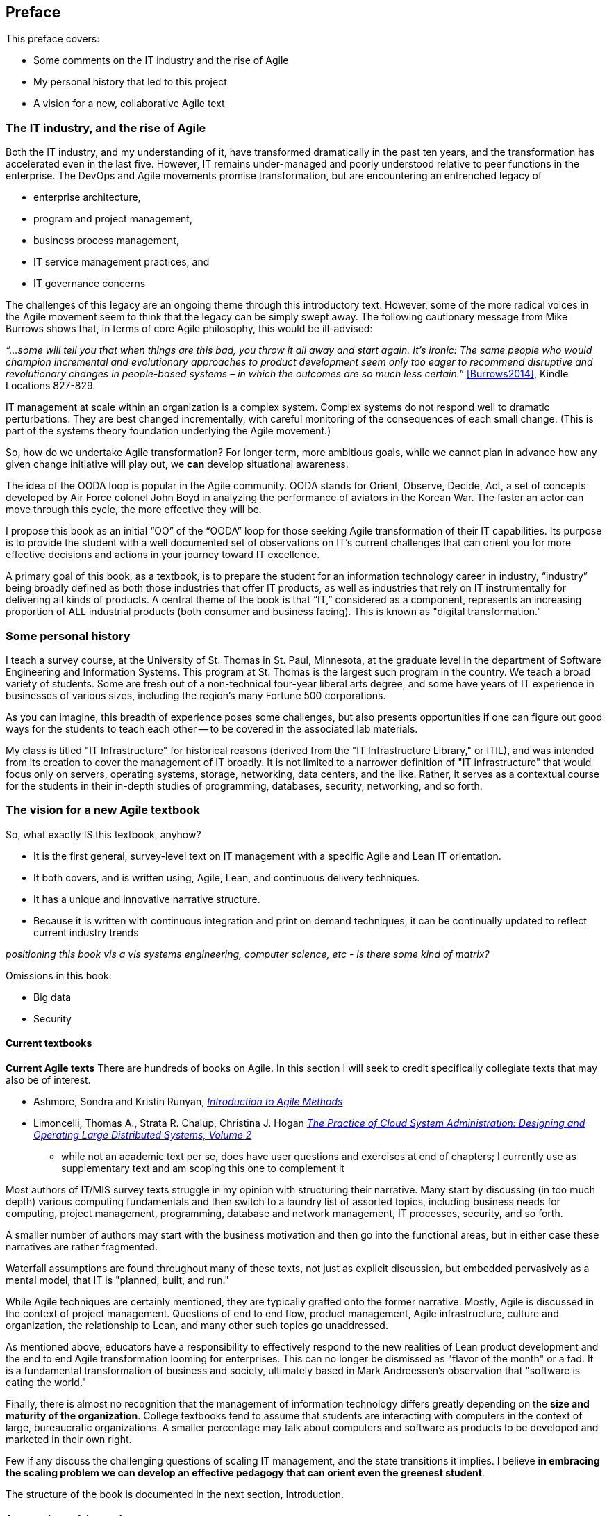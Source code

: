== Preface

This preface covers:

* Some comments on the IT industry and the rise of Agile

* My personal history that led to this project

* A vision for a new, collaborative Agile text

=== The IT industry, and the rise of Agile

Both the IT industry, and my understanding of it, have transformed dramatically in the past ten years, and the transformation has accelerated even in the last five. However, IT remains under-managed and poorly understood relative to peer functions in the enterprise. The DevOps and Agile movements promise transformation, but are encountering an entrenched legacy of

* enterprise architecture,
* program and project management,
* business process management,
* IT service management practices, and
* IT governance concerns

ifdef::collaborator-draft[]

_Collaboration notes_

_I am concerned that this gets too quickly into the frictions around Agile and the point about complex systems below is advanced. However, the preface is supposed to be outside-in comments about the book, and needs to serve faculty readers as well as students. Thoughts on organization needed._

_-ctb_

endif::collaborator-draft[]

The challenges of this legacy are an ongoing theme through this introductory text. However, some of the more radical voices in the Agile movement seem to think that the legacy can be simply swept away. The following cautionary message from Mike Burrows shows that, in terms of core Agile philosophy, this would be ill-advised:

_“…some will tell you that when things are this bad, you throw it all away and start again. It's ironic: The same people who would champion incremental and evolutionary approaches to product development seem only too eager to recommend disruptive and revolutionary changes in people-based systems – in which the outcomes are so much less certain.”_ <<Burrows2014>>, Kindle Locations 827-829.

IT management at scale within an organization is a complex system. Complex systems do not respond well to dramatic perturbations. They are best changed incrementally, with careful monitoring of the consequences of each small change. (This is part of the systems theory foundation underlying the Agile movement.)

So, how do we undertake Agile transformation? For longer term, more ambitious goals, while we cannot plan in advance how any given change initiative will play out, we *can* develop situational awareness.

The idea of the OODA loop is popular in the Agile community. OODA stands for Orient, Observe, Decide, Act, a set of concepts developed by Air Force colonel John Boyd in analyzing the performance of aviators in the Korean War. The faster an actor can move through this cycle, the more effective they will be.

I propose this book as an initial “OO” of the “OODA” loop for those seeking Agile transformation of their IT capabilities. Its purpose is to provide the student with a well documented set of observations on IT's current challenges that can orient you for more effective decisions and actions in your journey toward IT excellence.

A primary goal of this book, as a textbook, is to prepare the student for an information technology career in industry, “industry” being broadly defined as both those industries that offer IT products, as well as industries that rely on IT instrumentally for delivering all kinds of products. A central theme of the book is that “IT,” considered as a component, represents an increasing proportion of ALL industrial products (both consumer and business facing). This is known as "digital transformation."

=== Some personal history

I teach a survey course, at the University of St. Thomas in St. Paul, Minnesota, at the graduate level in the department of Software Engineering and Information Systems. This program at St. Thomas is the largest such program in the country. We teach a broad variety of students. Some are fresh out of a non-technical four-year liberal arts degree, and some have years of IT experience in businesses of various sizes, including the region's many Fortune 500 corporations.

As you can imagine, this breadth of experience poses some challenges, but also presents opportunities if one can figure out good ways for the students to teach each other -- to be covered in the associated lab materials.

My class is titled "IT Infrastructure" for historical reasons (derived from the "IT Infrastructure Library," or ITIL), and was intended from its creation to cover the management of IT broadly. It is not limited to a narrower definition of "IT infrastructure" that would focus only on servers, operating systems, storage, networking, data centers, and the like. Rather, it serves as a contextual course for the students in their in-depth studies of programming, databases, security, networking, and so forth.

ifdef::instructor-ed[]

_Instructor's note_

As of this writing (July 2015) I am looking forward to teaching my class a fourth time. While I do not consider myself an expert instructor, I have learned a few things about what works in the classroom. I also think I have a good understanding of where the IT industry is going, and what students need to learn to be effective as industry practitioners. In fact, this book is written partly out of a sense that *IT education in this country is broken*.

This may seem like a presumptuous thing for an adjunct faculty to say, but my day job is as a consultant to senior IT leaders at some of the largest corporations in the world. None of them feel well served by the current IT educational system.footnote:[I admit my bias is US-centric. There is a European discipline called "informatics," that may be closer to what is needed.] "The students coming out don't even understand what source control is," goes one frequent complaint. And Agile methods, if mentioned at all, are presented in a context- and experience-free manner.

This is a problem, as we are starting to see shakeups in the talent market due to larger enterprises adopting Agile. I am aware of hundreds of experienced IT professionals being laid off in my region, due at least in part to Agile transformations. A new pedagogy is called for. (This is why I have also helped found the http://www.meetup.com/Agile-Study-Group/[Minnesota Agile Study Group], a meeting place for local faculty and professionals to interact on these topics.)

==== SEIS 660 at the University of St. Thomas
I wrote my first book in 2006,  http://http://www.amazon.com/Architecture-Patterns-Management-Resource-Governance/dp/0123850177[_Architecture and Patterns for IT: Service Management, Resource Planning, and Governance (Making Shoes for the Cobbler's Children)_]. This work was based on the application of enterprise architecture techniques to the "business of IT," taking ITIL, COBIT, IT portfolio management, and similar inputs as a statement of requirements and analyzing a logical solution. (Yes, the title was far too long, due to an unsatisfactory compromise with the publisher.) The book was rewritten and released as a 2nd edition in 2011.

In 2013, I was presenting at the SEI Saturn conference in Minneapolis, MN, on the contents of the book and was approached by Dr. Bhabani Misra, the head of the Graduate Programs in Software at the University of St. Thomas in St. Paul. Dr. Misra asked me to teach the above-mentioned "IT Infrastructure" course (SEIS660), which at the time had a very sparse definition:

****
_This course will cover several topics related to IT infrastructure. The course will cover Information Technology Infrastructure Library (ITIL) which is the most widely adopted approach for IT Service Management. It provides a practical framework for identifying, planning, delivering and supporting IT services to the business._
****

I readily accepted the opportunity. Adjunct positions, while notoriously ill-compensated, are legitimate faculty positions and afford a number of benefits beyond the course stipend. In particular, in these practitioner-focused Masters' programs, one comes into contact with a wide variety of industry professionals and can gain great insight into current trends. Also, there is an aspect of "giving back." Like many teachers before me, I find the work deeply satisfying.

The first semester of the class was well received enough for me to be invited back. However, there were complaints from the students that it was too "theoretical." I was attempting to teach using an enterprise architecture style, with lots of abstractions, that just were not communicating effectively.

For example, in the ITIL framework, one learns that "an Incident is different from a Problem." From the perspective of a student new to IT, that is a meaningless semantic distinction. Absent practical reinforcement, it will not be retained after the class, if they even manage to remember it for the final.

I also had a team project approach that immediately started the students out as the IT leadership team of a large corporation. This generated feedback that the students wanted something more practical; they were not going to be immediately hired as senior executives!

I took this feedback seriously, of course. I especially gave thought to a practical aspect, and so started to develop a lab component. This was and is popular with the students, based on the evaluations I get. I also started to think about different approaches for structuring the class that would make more sense for a survey class with a wide spectrum of experience. The fruits of this are detailed below.

As the class progressed, we changed the course description as follows:

****
*http://www.stthomas.edu/gradsoftware/programs/catalog/#d.en.116975[SEIS 660 Information Technology Infrastructure]*

_This course covers the engineering and operation of IT infrastructure, and related IT management practices in both theory and practice. Students participate in building and operating an end to end “IT supply chain” applying current industrial practices, demonstrating how IT services move from idea through production in a practical industrial setting and are managed and improved over time._

_This lab simulation is then used to illuminate key IT management topics such as:  Cloud – Virtualization – Infrastructure as code – Web-scale IT – Continuous delivery –  Change and incident management – Monitoring and service management – IT process management – IT standards – Continuous improvement for IT._

_Students will gain hands-on experience with virtualization, systems administration, DevOps, monitoring, collaboration, and industrial IT processes._
****

While my spring 2015 class was about half full, based on the older ITIL description, my fall 2015 section filled to capacity immediately when the new description was published.

****
Sidebar: Proposed premises of the https://github.com/MN-ASG/main[Agile Study Group]

We offer the following premises, as a set of old vs. new contrasts:

|====
|*Old view*|*New view*
|Lean/Agile is a cultural and generational phenomenon that will pass.
|Lean/Agile  has sound empirical and theoretical foundations. Rather than being seen as a passing fad, it is better understood as the logical culmination of the great systems and management theorists of the 20th century (Deming, Forrester, et al.)


|Theory is relevant for core computer science, but less so for IT industry practice.
|There are relevant theories for software product management, work execution, and service operations that we as educators should be using to inform our pedagogy.

|Teaching students an assortment of foundational theory and functional skills (computation, programming languages, networking, security, and more applied topics) is sufficient.
|Students need to understand the collaborative software-based product lifecycle process as a socio-technical system.

|The default organizing model of functionally specialized, maximally utilized IT organizations matrixed through projects and processes is effective and needs little further discussion.
|Current IT management guidance overlooks critical insights of queueing theory, resulting in gridlock. Project and process management across functionally specialized centers of excellence is being challenged by product-centric approaches (e.g. Amazon’s “Two-pizza team” model).

|Product design is not our field.
|IT is an increasing component of products in general and this is transforming both the practices of IT and product management. It can be argued that all IT system development is a form of product design and delivery. +
 +
 The “business/IT” boundary continues to erode as part of this. The implications of this for traditional IT organizational design and performance management are radical and poorly addressed in in research and pedagogy.

|Companies vary too greatly in how they employ IT and software graduates for academic training to cover practical issues.
|There is an emerging practical industry consensus around how IT is best delivered. Regions where this is most advanced are reaping economic benefit. +
 +
Certain widely adopted  industry practices (*source control*, *continuous delivery*, and *computing infrastructure automation* in particular) need to be better reflected in current instructional approaches. Teaching them as isolated functional topics is insufficient. *They should pervade the IT student experience, just as antiseptic practices pervade medical education.*

|Agile methods can be understood and taught as a subset of project management.
|Lean/Agile IT is expanding upstream (via product management and increasing impact on organizational design) and downstream (via DevOps) from traditional project management and is challenging project management’s foundational assumptions. +
 +
Filtering Lean/Agile through a project management lens tends to reduce it to development-centric Agile practices such as Scrum, and diminishes the breadth of Agile theory and applicability. In fact, the future of project management is itself in question; significant concerns have been raised about the theoretical foundations and practical utility of project management as traditionally understood.


|Industry partnerships are essential.
|Yes, and we need to have additional experiential approaches, such as shared simulation testbeds and effective hands-on labs, for grounding students in current industrial practices so they are well prepared for their industry practicums.

|Technology is moving too fast and we continually struggle with keeping up and staying relevant.
|There is a new high value, well-grounded, stable pedagogical core we can identify, that can be translated at different levels for students of various interests and abilities. We do not need to resign ourselves to merely providing fashion-driven vocational training.
|====

Like any mental model, these contrasts are open to debate, refinement, and even elimination.


Interested so far? Introducing the https://github.com/MN-ASG/main/blob/master/about-mn-asg.adoc[Minnesota Agile Study Group].


****

==== Considering a 3rd edition

For the past three semesters I have assigned my book (_Architecture and Patterns_) as a required text for the class. However, I did not write this as a textbook and its limitations have become clearer and clearer throughout the 3 semesters I have taught to date. In particular, it had a strongly architectural approach, approaching the IT management problem as a series of https://en.wikipedia.org/wiki/4%2B1_architectural_view_model[views on a model]. I do not recommend this as a pedagogical approach for a survey class.

I approached my publisher with the idea of a 3rd edition that would pivot the existing material towards being something more useful in class. They agreed to this and I started the rewrite.

However, by the time I was halfway done with the first draft, I had a completely new book. Material from the previous work simply did not fit.

A number of factors converged at this point:

* My view that the "medium is the message" and this extends to choice of authoring approach, intellectual property, DRM, and publisher
* Contacts with local and international faculty and thought leaders, and a desire to openly collaborate with them on making the book as good as possible
* A desire to freely share at least a rough version of the book, both for marketing purposes and in the interests of giving back to the global IT community
* A desire to be able to rapidly update the book with as little friction as possible
* A practical realization that the book might get more uptake globally if available as free and open source IP
* The fact I had already started to https://github.com/StThomas-SEIS660[publish my labs on Github], and had in fact had developed a reasonably sophisticated "DevOps in a Box" toolchain (the https://github.com/CharlesTBetz/Calavera[Calavera project], which has attracted collaborators from the US, Spain, and Israel).

Hence this project.

_End instructor's note_

endif::instructor-ed[]

=== The vision for a new Agile textbook

So, what exactly IS this textbook, anyhow?

* It is the first general, survey-level text on IT management with a specific Agile and Lean IT orientation.
* It both covers, and is written using, Agile, Lean, and continuous delivery techniques.
* It has a unique and innovative narrative structure.
* Because it is written with continuous integration and print on demand techniques, it can be continually updated to reflect current industry trends

_positioning this book vis a vis systems engineering, computer science, etc - is there some kind of matrix?_

Omissions in this book:

* Big data
* Security

==== Current textbooks

****
*Current Agile texts*
There are hundreds of books on Agile. In this section I will seek to credit specifically collegiate texts that may also be of interest.

* Ashmore, Sondra and Kristin Runyan, http://www.goodreads.com/book/show/18349912-introduction-to-agile-methods[_Introduction to Agile Methods_]

* Limoncelli, Thomas A., Strata R. Chalup, Christina J. Hogan http://www.goodreads.com/book/show/23131211-the-practice-of-cloud-system-administration[_The Practice of Cloud System Administration: Designing and Operating Large Distributed Systems, Volume 2_]
 - while not an academic text per se, does have user questions and exercises at end of chapters; I currently use as supplementary text and am scoping this one to complement it

****

Most authors of IT/MIS survey texts struggle in my opinion with structuring their narrative. Many start by discussing (in too much depth) various computing fundamentals and then switch to a laundry list of assorted topics, including business needs for computing, project management, programming, database and network management, IT processes, security, and so forth.

A smaller number of authors may start with the business motivation and then go into the functional areas, but in either case these narratives are rather fragmented.

Waterfall assumptions are found throughout many of these texts, not just as explicit discussion, but embedded pervasively as a mental model, that IT is "planned, built, and run."

While Agile techniques are certainly mentioned, they are typically grafted onto the former narrative.  Mostly, Agile is discussed in the context of project management. Questions of end to end flow, product management, Agile infrastructure, culture and organization, the relationship to Lean, and many other such topics go unaddressed.

As mentioned above, educators have a responsibility to effectively respond to the new realities of Lean product development and the end to end Agile transformation looming for enterprises. This can no longer be dismissed as "flavor of the month" or a fad. It is a fundamental transformation of business and society, ultimately based in Mark Andreessen's observation that "software is eating the world."

Finally, there is almost no recognition that the management of information technology differs greatly depending on the *size and maturity of the organization*. College textbooks tend to assume that students are interacting with computers in the context of large, bureaucratic organizations. A smaller percentage may talk about computers and software as products to be developed and marketed in their own right.

Few if any discuss the challenging questions of scaling IT management, and the state transitions it implies. I believe *in embracing the scaling problem we can develop an effective pedagogy that can orient even the greenest student*.

The structure of the book is documented in the next section, Introduction.

==== Assumptions of the reader

* This book is written at the college level. It is currently available only in English.
* There is no assumption of deep IT experience, but a person completely unfamiliar with computing will need to supplement their reading as suggested throughout the text. There is a wealth of free and accurate information on IT fundamentals (e.g. compute, storage, networking, programming, etc) and this book seeks more to curate than replicate.

==== Acknowledgements

Thanks to Stephen Fralippolippi and Roger K. Williams for being the first Github contributors.
